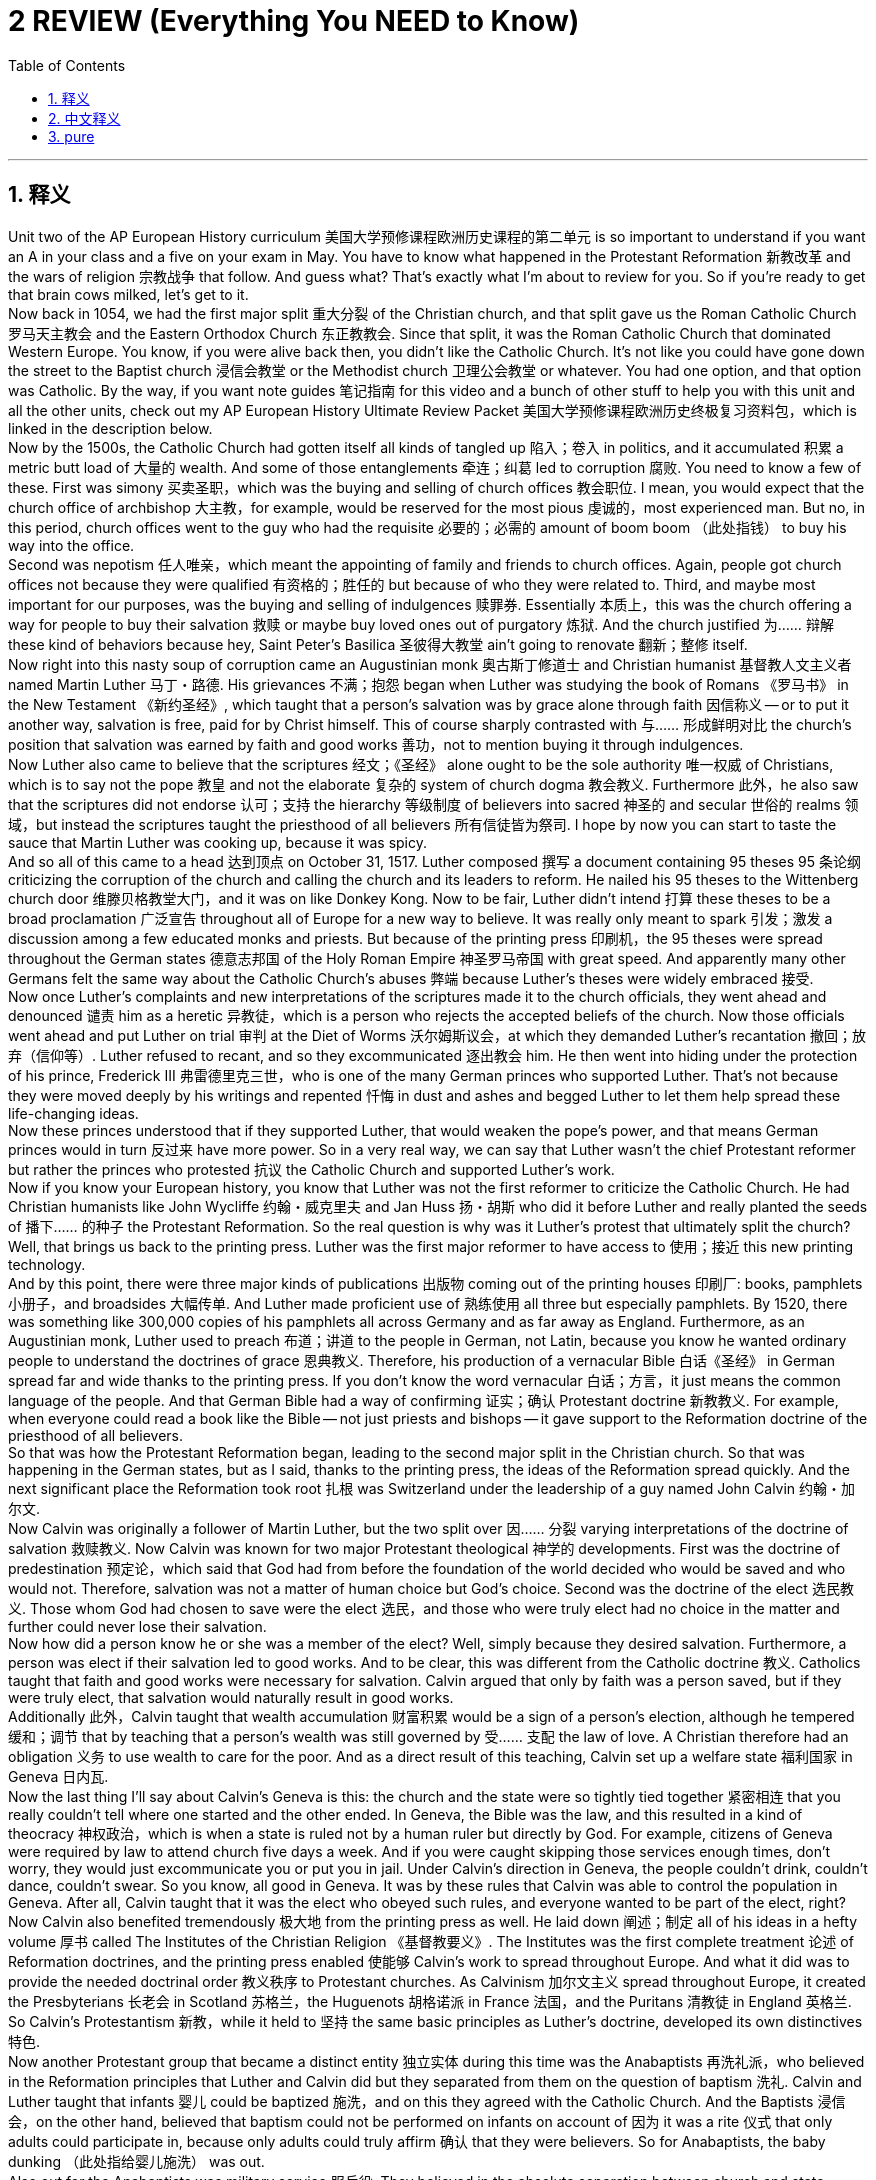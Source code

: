 
= 2 REVIEW (Everything You NEED to Know)
:toc: left
:toclevels: 3
:sectnums:
:stylesheet: myAdocCss.css

'''

== 释义

Unit two of the AP European History curriculum 美国大学预修课程欧洲历史课程的第二单元 is so important to understand if you want an A in your class and a five on your exam in May. You have to know what happened in the Protestant Reformation 新教改革 and the wars of religion 宗教战争 that follow. And guess what? That's exactly what I'm about to review for you. So if you're ready to get that brain cows milked, let's get to it. +
Now back in 1054, we had the first major split 重大分裂 of the Christian church, and that split gave us the Roman Catholic Church 罗马天主教会 and the Eastern Orthodox Church 东正教教会. Since that split, it was the Roman Catholic Church that dominated Western Europe. You know, if you were alive back then, you didn't like the Catholic Church. It's not like you could have gone down the street to the Baptist church 浸信会教堂 or the Methodist church 卫理公会教堂 or whatever. You had one option, and that option was Catholic. By the way, if you want note guides 笔记指南 for this video and a bunch of other stuff to help you with this unit and all the other units, check out my AP European History Ultimate Review Packet 美国大学预修课程欧洲历史终极复习资料包，which is linked in the description below. +
Now by the 1500s, the Catholic Church had gotten itself all kinds of tangled up 陷入；卷入 in politics, and it accumulated 积累 a metric butt load of 大量的 wealth. And some of those entanglements 牵连；纠葛 led to corruption 腐败. You need to know a few of these. First was simony 买卖圣职，which was the buying and selling of church offices 教会职位. I mean, you would expect that the church office of archbishop 大主教，for example, would be reserved for the most pious 虔诚的，most experienced man. But no, in this period, church offices went to the guy who had the requisite 必要的；必需的 amount of boom boom （此处指钱） to buy his way into the office. +
Second was nepotism 任人唯亲，which meant the appointing of family and friends to church offices. Again, people got church offices not because they were qualified 有资格的；胜任的 but because of who they were related to. Third, and maybe most important for our purposes, was the buying and selling of indulgences 赎罪券. Essentially 本质上，this was the church offering a way for people to buy their salvation 救赎 or maybe buy loved ones out of purgatory 炼狱. And the church justified 为…… 辩解 these kind of behaviors because hey, Saint Peter's Basilica 圣彼得大教堂 ain't going to renovate 翻新；整修 itself. +
Now right into this nasty soup of corruption came an Augustinian monk 奥古斯丁修道士 and Christian humanist 基督教人文主义者 named Martin Luther 马丁・路德. His grievances 不满；抱怨 began when Luther was studying the book of Romans 《罗马书》 in the New Testament 《新约圣经》, which taught that a person's salvation was by grace alone through faith 因信称义 -- or to put it another way, salvation is free, paid for by Christ himself. This of course sharply contrasted with 与…… 形成鲜明对比 the church's position that salvation was earned by faith and good works 善功，not to mention buying it through indulgences. +
Now Luther also came to believe that the scriptures 经文；《圣经》 alone ought to be the sole authority 唯一权威 of Christians, which is to say not the pope 教皇 and not the elaborate 复杂的 system of church dogma 教会教义. Furthermore 此外，he also saw that the scriptures did not endorse 认可；支持 the hierarchy 等级制度 of believers into sacred 神圣的 and secular 世俗的 realms 领域，but instead the scriptures taught the priesthood of all believers 所有信徒皆为祭司. I hope by now you can start to taste the sauce that Martin Luther was cooking up, because it was spicy. +
And so all of this came to a head 达到顶点 on October 31, 1517. Luther composed 撰写 a document containing 95 theses 95 条论纲 criticizing the corruption of the church and calling the church and its leaders to reform. He nailed his 95 theses to the Wittenberg church door 维滕贝格教堂大门，and it was on like Donkey Kong. Now to be fair, Luther didn't intend 打算 these theses to be a broad proclamation 广泛宣告 throughout all of Europe for a new way to believe. It was really only meant to spark 引发；激发 a discussion among a few educated monks and priests. But because of the printing press 印刷机，the 95 theses were spread throughout the German states 德意志邦国 of the Holy Roman Empire 神圣罗马帝国 with great speed. And apparently many other Germans felt the same way about the Catholic Church's abuses 弊端 because Luther's theses were widely embraced 接受. +
Now once Luther's complaints and new interpretations of the scriptures made it to the church officials, they went ahead and denounced 谴责 him as a heretic 异教徒，which is a person who rejects the accepted beliefs of the church. Now those officials went ahead and put Luther on trial 审判 at the Diet of Worms 沃尔姆斯议会，at which they demanded Luther's recantation 撤回；放弃（信仰等）. Luther refused to recant, and so they excommunicated 逐出教会 him. He then went into hiding under the protection of his prince, Frederick III 弗雷德里克三世，who is one of the many German princes who supported Luther. That's not because they were moved deeply by his writings and repented 忏悔 in dust and ashes and begged Luther to let them help spread these life-changing ideas. +
Now these princes understood that if they supported Luther, that would weaken the pope's power, and that means German princes would in turn 反过来 have more power. So in a very real way, we can say that Luther wasn't the chief Protestant reformer but rather the princes who protested 抗议 the Catholic Church and supported Luther's work. +
Now if you know your European history, you know that Luther was not the first reformer to criticize the Catholic Church. He had Christian humanists like John Wycliffe 约翰・威克里夫 and Jan Huss 扬・胡斯 who did it before Luther and really planted the seeds of 播下…… 的种子 the Protestant Reformation. So the real question is why was it Luther's protest that ultimately split the church? Well, that brings us back to the printing press. Luther was the first major reformer to have access to 使用；接近 this new printing technology. +
And by this point, there were three major kinds of publications 出版物 coming out of the printing houses 印刷厂: books, pamphlets 小册子，and broadsides 大幅传单. And Luther made proficient use of 熟练使用 all three but especially pamphlets. By 1520, there was something like 300,000 copies of his pamphlets all across Germany and as far away as England. Furthermore, as an Augustinian monk, Luther used to preach 布道；讲道 to the people in German, not Latin, because you know he wanted ordinary people to understand the doctrines of grace 恩典教义. Therefore, his production of a vernacular Bible 白话《圣经》 in German spread far and wide thanks to the printing press. If you don't know the word vernacular 白话；方言，it just means the common language of the people. And that German Bible had a way of confirming 证实；确认 Protestant doctrine 新教教义. For example, when everyone could read a book like the Bible -- not just priests and bishops -- it gave support to the Reformation doctrine of the priesthood of all believers. +
So that was how the Protestant Reformation began, leading to the second major split in the Christian church. So that was happening in the German states, but as I said, thanks to the printing press, the ideas of the Reformation spread quickly. And the next significant place the Reformation took root 扎根 was Switzerland under the leadership of a guy named John Calvin 约翰・加尔文. +
Now Calvin was originally a follower of Martin Luther, but the two split over 因…… 分裂 varying interpretations of the doctrine of salvation 救赎教义. Now Calvin was known for two major Protestant theological 神学的 developments. First was the doctrine of predestination 预定论，which said that God had from before the foundation of the world decided who would be saved and who would not. Therefore, salvation was not a matter of human choice but God's choice. Second was the doctrine of the elect 选民教义. Those whom God had chosen to save were the elect 选民，and those who were truly elect had no choice in the matter and further could never lose their salvation. +
Now how did a person know he or she was a member of the elect? Well, simply because they desired salvation. Furthermore, a person was elect if their salvation led to good works. And to be clear, this was different from the Catholic doctrine 教义. Catholics taught that faith and good works were necessary for salvation. Calvin argued that only by faith was a person saved, but if they were truly elect, that salvation would naturally result in good works. +
Additionally 此外，Calvin taught that wealth accumulation 财富积累 would be a sign of a person's election, although he tempered 缓和；调节 that by teaching that a person's wealth was still governed by 受…… 支配 the law of love. A Christian therefore had an obligation 义务 to use wealth to care for the poor. And as a direct result of this teaching, Calvin set up a welfare state 福利国家 in Geneva 日内瓦. +
Now the last thing I'll say about Calvin's Geneva is this: the church and the state were so tightly tied together 紧密相连 that you really couldn't tell where one started and the other ended. In Geneva, the Bible was the law, and this resulted in a kind of theocracy 神权政治，which is when a state is ruled not by a human ruler but directly by God. For example, citizens of Geneva were required by law to attend church five days a week. And if you were caught skipping those services enough times, don't worry, they would just excommunicate you or put you in jail. Under Calvin's direction in Geneva, the people couldn't drink, couldn't dance, couldn't swear. So you know, all good in Geneva. It was by these rules that Calvin was able to control the population in Geneva. After all, Calvin taught that it was the elect who obeyed such rules, and everyone wanted to be part of the elect, right? +
Now Calvin also benefited tremendously 极大地 from the printing press as well. He laid down 阐述；制定 all of his ideas in a hefty volume 厚书 called The Institutes of the Christian Religion 《基督教要义》. The Institutes was the first complete treatment 论述 of Reformation doctrines, and the printing press enabled 使能够 Calvin's work to spread throughout Europe. And what it did was to provide the needed doctrinal order 教义秩序 to Protestant churches. As Calvinism 加尔文主义 spread throughout Europe, it created the Presbyterians 长老会 in Scotland 苏格兰，the Huguenots 胡格诺派 in France 法国，and the Puritans 清教徒 in England 英格兰. So Calvin's Protestantism 新教，while it held to 坚持 the same basic principles as Luther's doctrine, developed its own distinctives 特色. +
Now another Protestant group that became a distinct entity 独立实体 during this time was the Anabaptists 再洗礼派，who believed in the Reformation principles that Luther and Calvin did but they separated from them on the question of baptism 洗礼. Calvin and Luther taught that infants 婴儿 could be baptized 施洗，and on this they agreed with the Catholic Church. And the Baptists 浸信会，on the other hand, believed that baptism could not be performed on infants on account of 因为 it was a rite 仪式 that only adults could participate in, because only adults could truly affirm 确认 that they were believers. So for Anabaptists, the baby dunking （此处指给婴儿施洗） was out. +
Also out for the Anabaptists was military service 服兵役. They believed in the absolute separation between church and state -- that a person's commitment to God wholesale 完全地 trumped 胜过 their commitment to the state. So they were pacifists 和平主义者 and refused to be conscripted 征召入伍 for the wars that their states got themselves into. +
And speaking of wars, many of these conflicts in the church that I've just been talking about led to actual armed conflicts 武装冲突 between European states, and we call those Europe's wars of religion. We'll talk about France and the Holy Roman Empire in this respect. +
First, France. In the first half of the 1500s, most French people were Catholic. But by the 1500s, Protestantism had gained a significant foothold 立足点，and those French folks who embraced Protestantism were known as the Huguenots. As it turned out, nearly half of the French nobles 贵族 had converted to Calvinism 加尔文主义 and were seeking recognition and rights from the crown 王室. In 1560, Charles IX 查理九世 took the throne 登基，but he was a wee little thing coming in at only 11 years old. Therefore, his mother, Catherine de Medici 凯瑟琳・德・美第奇，was basically running the kingdom and wanted to purge 清除 France of the Huguenots and therefore to diminish 削弱 the power of the Protestant nobles. And remember, that's a power move 权力举措. If the whole country was singular in its religious allegiance 宗教忠诚，then those loyalties would merge with 与…… 融合 their political allegiance, and that would create a stronger, more powerful government. +
Now the French wars of religion began with a massacre 大屠杀 of Huguenots led by the Bourbon family 波旁家族 in 1562 known as the Massacre of Vassy 瓦西大屠杀，in which members of the Catholic Guise family 吉斯家族 stormed 突袭 their worship service 礼拜仪式 and began killing them indiscriminately 不加区别地；肆意地. So that was rough. But it got even worse in 1572 when Charles the Ninth's sister married Bourbon Henry of Navarre 纳瓦拉的亨利・波旁，who was also a Huguenot. And he invited many prominent 杰出的 Huguenots to the wedding. And Catherine de Medici, crafty 狡猾的 lady that she was, organized a massacre of the Huguenots that became known as the Saint Bartholomew's Day Massacre 圣巴托洛缪之夜大屠杀. And as the massacre spread beyond the wedding, something like 10 to 20,000 Protestants were killed. As it turns out, Henry's life was spared 幸免 because he promised he would convert to Catholicism, which he did. +

And you know, speaking of the church being divided, let's return to the Catholic Church 天主教会 now. Basically, the whole time that Europeans were slaughtering 屠杀 each other during the religious wars 宗教战争, the Catholic Church was undergoing 经历 a reformation 改革 of its own known as the Catholic Reformation 天主教改革, or you might hear it called the Counter-Reformation 反宗教改革. In response to 回应 the criticisms leveled at 针对……提出的批评 the church from the likes of 像……之类的 Martin Luther and John Calvin, Catholic leaders decided to clean up their house 整顿内部事务. +

Now I should probably also mention that the Catholics started reforming themselves for a number of reasons. Yes, they were responding to the ideological 意识形态的 criticism of the Protestant reformers 新教改革者, but they also sought to reform themselves because they were losing lots of people to the Protestant side. So you could equally argue that the Catholics reformed themselves to maintain power and influence 维持权力和影响力 among their people. +

Anyway, Pope Paul III 教皇保罗三世 established the Roman Inquisition 罗马宗教裁判所, which had the authority 权力 to arrest and execute 逮捕和处决 heretics 异教徒. Doesn't that smell a little Machiavellian 马基雅维利式的（指为达目的不择手段的）? Connections, baby. We're making those connections. The church is doing whatever it can to maintain power, including fear and intimidation 恐吓. Additionally 此外, the church established an Index of Prohibited Books 禁书目录, which was a list of books that taught heretical 异端的 doctrines 教义, and it included works by the Christian humanist Erasmus 伊拉斯谟（基督教人文主义者） and several Protestant reformers as well. +

But without doubt, the most significant act of the Catholic Reformation was the Council of Trent 特伦托会议, which met intermittently 间歇地 from 1545 to 1563. Its purpose was to reform the Catholic Church and forge 建立 some reconciliation 和解 with Protestants. The council made some gains on the former but basically did nothing on the latter. So at the council, the church began to clean up some of its corrupt practices 腐败行为 that caused the Protestants so much angst 焦虑. It suppressed 禁止 simony 买卖圣职 and forbade 禁止 the sale of indulgences 赎罪券. Also, the council reaffirmed 重申 the celibacy 独身 of the clergy 神职人员. You know, medieval priests 中世纪的牧师 were a little loose with this one, to put it mildly 委婉地说. And with these corruptions purged 清除, the Catholic Church experienced a spiritual renewal 精神复兴 in what was established in the council lasted to the middle of the 20th century. +

Now the council also reaffirmed classical Catholic doctrines 天主教经典教义 like transubstantiation 圣体圣事（天主教认为面包和葡萄酒在弥撒中变成耶稣的身体和血）, equal authority of the pope and the scriptures 教皇和《圣经》具有平等权威, in the seven sacraments 七大圣礼, etc. And so by doing this, reconciliation with Protestants was not possible. In reaffirming these doctrines, the council permanently cemented 巩固 the division in Christianity 基督教的分裂. +

Regardless 不管怎样, the Catholic Church itself continued to experience renewal 复兴, and one of the manifestations 表现形式 of that was the establishment of new religious orders 宗教修会. Saint Theresa of Avila 阿维拉的圣特蕾莎 established the Carmelite order 加尔默罗会, and she founded numerous convents 女修道院 and brought their order back to a stricter form of the faith, emphasizing asceticism 苦行 and poverty 贫穷. Probably the most significant new order to be established was the Jesuits 耶稣会. It was founded by Ignatius of Loyola 依纳爵·罗耀拉 for the purpose of spiritual renewal 精神复兴, and members of the order took vows of poverty and chastity 贫穷和贞洁誓言, and they established schools and far-reaching missionary efforts 广泛的传教活动. It was the Jesuits that brought Catholicism 天主教 to India and Japan and Brazil and North America and Africa. But they also concentrated their missionary efforts at home, and through their work, many of the southern provinces of the Holy Roman Empire 神圣罗马帝国 returned to Catholicism. +

Okay, let's turn the corner now and look at this period from the bottom up 从底层视角来看. We've talked a lot about the major figures and rulers so far, but now let's talk about the people. And I reckon 认为 we ought to begin with the social hierarchy 社会等级制度. Social hierarchies define a person's social status 社会地位 regarding class 阶级 and religion 宗教 and gender 性别 in both rural 农村的 and urban 城市的 settings. +

Now prior to this period 在这一时期之前, a person's class 阶级 was established at birth by one's wealth and family. But with the rise of the merchant elite 商人精英, some of whom became very wealthy, movement upward 向上流动 was now a possibility, which is to say class status 阶级地位 was not necessarily connected with land 土地 anymore nor your family of origin 出身家庭. Even so, land ownership 土地所有权 still held quite a bit of prestige 声望. For example, in the English Parliament 英国议会, the upper house 上议院, the House of Lords 贵族院, was reserved for the landed citizens 拥有土地的公民, while the lower house 下议院, the House of Commons 下议院, was reserved for those without land, even if some of them were very wealthy. +

When it came to religion 说到宗教, a person's beliefs certainly mattered in terms of social standing 社会地位. Recall 回想 that if you were a Huguenot 胡格诺派 in Catholic France 天主教法国, you stood a good chance of getting slaughtered at a wedding. Additionally 此外, the Spanish throne 西班牙王室 took pains to 努力 expel 驱逐 the Jews from their land. So yeah, you needed to believe the right thing if you were gonna live the good life in Europe. +

In terms of gender 就性别而言, patriarchy 父权制 was the order of the day 当时的社会秩序, which meant that it was a male-dominated society 男性主导的社会. Women were expected to submit to 服从 their husbands and fathers, and their earnings 收入 belonged to the men in their lives. So it shouldn't surprise you to hear that women were largely excluded from 被排除在……之外 the economic and political life of Europe. This was connected to the entire political structure 政治结构 of the European states. For example, Charles the First of England 英格兰的查理一世 understood himself as the father of the nation 国家之父, and only if the family hierarchy 家庭等级制度 was preserved would his own authority 权威 be preserved. +

Now this standard was more evident 明显的 in urban wealthy families where they had more freedom to order their households 安排家庭事务. In rural households 农村家庭, men and women were more equal, even though there were separate spheres of work 不同的工作领域 for both in certain roles that they each fulfilled 履行. Regardless 不管怎样, urban and rural households organized themselves around the nuclear family 核心家庭 instead of the extended family 大家庭. +

Now as it happened 碰巧, the Renaissance 文艺复兴 and Reformation 宗教改革 raised debates about this patriarchal structure 父权制结构 in women's proper role in society 女性在社会中的适当角色. Among French intellectuals 法国知识分子, they debated what they called the querelle des femmes （法语）“女性问题”, which when being translated means "the woman question." Mainly, it was a debate over whether women were fit to 适合 receive university education 接受大学教育. On one side, folks argued that no, they were not fit, since women were naturally inferior to 不如 men. And how did they know? Well, wasn't it Eve 夏娃 who was deceived by the serpent 蛇 and led the entire human race into sin and misery 罪恶与苦难? And then the other side of the argument went like this: if women are inferior, it's only because men have withheld 拒绝给予 education from them. After all, look at Queen Elizabeth in England -- she was educated and ruled like a boss. +

In the Catholic Church, women of course could not be priests 牧师 and furthermore could hold no position of authority 权威职位 over a man. But they could become nuns 修女, and that was something. In the context of a convent 女修道院, nuns had the opportunity to use their artistic or medical or leadership gifts 在女性群体中发挥她们的艺术、医学或领导才能 in the context of a community of women. +

Now on the Protestant side of things 在新教方面, Luther and Calvin both taught that the wife ought to be subservient to 顺从 her husband and put herself on display as the model of obedience 服从 and charity 慈善. But it was only the Anabaptists 再洗礼派 who gave women positions of authority 权威职位, and some of them even became preachers 传教士. And out of all the Anabaptists who were martyred 殉道 during this period, nearly a third of them were women in leadership. +

Now during this period, with so many people moving from the country into the city and with a larger challenge to religious authority 宗教权威 occurring because of the Reformation, city governments were left with the task of creating laws to legislate 制定法律规范 public morals 公共道德 where the church did this before. Now the task was falling on secular authorities 世俗当局. So for example, during this period, many municipal authorities 市政当局 outlawed 取缔 prostitution 卖淫. Protestants believed that marriage was the only legitimate remedy 合法解决办法 for lust 情欲. Therefore, they worked to get local governments to pass laws to close and ban brothels 妓院. +

In some places, authorities tried to restrict 限制 the festivities 庆祝活动 during a yearly celebration of Carnival 狂欢节. Since medieval times 中世纪以来, this was a festival held right before Lent 大斋期（教会的斋戒季节）, and people went positively crazy during Carnival. They got drunk and danced for days, dressed up as people in authority 装扮成权威人士 like kings and popes, and so it was kind of an upside-down society 颠倒的社会 for a few days. But because it was motivated by the Catholic doctrine of penance 天主教的忏悔教义 during Lent, some Protestant leaders attempted to make laws restricting the excesses 过度行为 of Carnival. However, in more rural areas far from the reach of the state, people persisted in 坚持 celebrating like this. +

Now in order to keep everyone in line 使每个人遵守秩序, local and church authorities had certain public punishments and humiliations 公开惩罚和羞辱 to keep the populace 民众 from violating 违反 certain legal and social norms 法律和社会规范. If you broke the law, you might find yourself in the stocks 颈手枷, in which your head, arms, and feet were restrained 束缚 in blocks of wood. But don't worry, it was usually right in the center of town so that any passerby 路人 could hurl 投掷 rotten food and waste at the prisoner. Also, there was flogging 鞭打 with a cane 藤条 or a whip 鞭子, and sometimes you got flogged before you went in the stock. So you know, that was a bad day. +

Even so, with the rise of capitalism 资本主义 -- on which more in the next unit -- a new culture of leisure 休闲文化 was on the rise. In their free time, people began attending in greater numbers blood sports 血腥运动 like boxing 拳击 or bullfighting 斗牛 or jousting 骑士比武. Additionally 此外, saints' days festivities 圣徒节庆祝活动 drew huge crowds for celebrations according to the church calendar 教会日历. For example, All Saints' Day 诸圣节 was a festival celebrating all the saints that have departed 已故圣徒. They maintained a strong belief in the mystical connection 神秘联系 between the church triumphant 得胜教会（指已升入天堂的圣徒） -- which is those who have already reached heaven -- and the church militant 奋战教会（指仍在世上的信徒） -- which were those who are still alive on earth. +

The last thing I'll say about society during this period is this: even with all the religious and political upheaval 动荡 occurring, many people still held on to 坚持 folk ideas 民间观念 that have been passed down through the generations 代代相传. Related to that was the witchcraft craze 巫术热潮 of the 16th and 17th centuries. To Catholic and Protestant leaders during this time, witchcraft 巫术 was evidence of a pact with the devil 与魔鬼的契约 and thus ought to be feared and extinguished 消灭. Before the advent of science 在科学出现之前, many common illnesses or unfortunate events were attributed to 归因于 witches 女巫. The belief grew that witches were in league with 与……勾结 the devil to overthrow Christianity 推翻基督教. And so with the stakes getting higher and higher 风险越来越高, the stage was set for a witch hunt 猎巫行动. +

Historians estimate that in the 16th and 17th centuries, between 40 to 60,000 people were executed 处决 for witchcraft, the majority of them women. And that takes us right back to the belief that women were inferior 低等的. It was believed that women were not as morally strong as men and therefore were more susceptible to 易受……影响 agreement with the devil. Three-quarters of those executions occurred in the Holy Roman Empire alone. And why is that? Well, it's hard to know for sure, but think of this: it was within the Holy Roman Empire that the Protestant Reformation began, which resulted in serious social upheaval 社会动荡. Additionally, these people experienced a great deal of destruction and death during the Thirty Years' War 三十年战争. So it could be that those people were attempting to regain some control of their lives by scapegoating 把……当作替罪羊 women as witches. +

Okay, now the last thing we need to do in this unit is talk about art. Mannerism 风格主义 developed during the Renaissance, and it was an art form in which artists made use of 利用 distorted figures 扭曲的人物形象, large musculature 夸张的肌肉线条, and vibrant color 鲜艳的色彩 in order to communicate deep emotion and drama 传达深刻的情感和戏剧性. A great example of mannerism is Michelangelo's The Last Judgment 米开朗基罗的《最后的审判》 in the Sistine Chapel 西斯廷教堂. I mean, if you want drama, it's all here. It's judgment day 审判日, and here you see the damned 受诅咒的人 in a pretty bad way while the saints 圣徒 are rising to bliss 升入极乐世界. +

But also during this period, a new innovation in art developed called Baroque 巴洛克艺术. It was extravagant 奢华的 in form, ornate 华丽的 and detailed in style, and highly emotional and dramatic 极具情感和戏剧性的. It began in Rome during the Catholic Reformation. As the church was undergoing renewal 复兴, they sought to appeal to 吸引 the people and persuade them to reinvest their confidence in the church. It was precisely this ornate and dramatic style by which the Catholics sought to critique 批判 the often barren 单调的 and muted 沉闷的 styles of Protestant art. It was also a sign of wealth and power 财富和权力的象征, and the more ornate and the greater the size of the cathedral 大教堂, the more it would reflect the power which the Catholic church was so desperately trying to hold on to 维持 during this period. +

Probably the greatest artist in the Baroque style was Peter Paul Rubens 彼得·保罗·鲁本斯. Look here at this painting, The Elevation of the Cross  《举起十字架》, and you can see the flurry of action and emotion 激烈的动作和情感 surrounding the body of Christ. It's magnificent 宏伟的. +

All right, there are more videos on Unit 2 right over here, so I highly suggest you get your clicky finger out and click them. If this video helped you and you want even more help getting an A in your class and a 5 on your exam in May, then go ahead and click right here and get my Ultimate Review Packet 终极复习资料包. And finally, if this video helped you and you want me to keep making them, then go ahead and subscribe 订阅, and I shall oblige 照做. Heimler out. +

'''

== 中文释义

如果你想在课堂上取得好成绩，并且在五月份的考试中拿到5分，美国大学预修课程欧洲历史的第二单元是非常重要的，你得了解新教改革（Protestant Reformation）以及随之而来的宗教战争（wars of religion）。你猜怎么着？这正是我要为你复习的内容。所以，如果你准备好获取知识，那我们开始吧。  +

回到1054年，基督教会（Christian church）发生了第一次重大分裂，这次分裂产生了罗马天主教会（Roman Catholic Church）和东正教会（Eastern Orthodox Church）。自那次分裂以来，罗马天主教会在西欧占据主导地位。你知道，如果你生活在那个时候，你没有别的选择，只能信仰天主教。不像现在，你可以去浸信会教堂（Baptist church）或者卫理公会教堂（Methodist church）之类的。当时你只有一个选择，那就是天主教。顺便说一下，如果你想要这个视频的笔记指南，以及一堆能帮助你学习这个单元和其他所有单元的资料，看看我的美国大学预修课程欧洲历史终极复习资料包，链接在下面的描述里。  +

到了16世纪，天主教会（Catholic Church）在政治上卷入了各种事务，并且积累了大量的财富。这些纠葛导致了腐败。你需要了解其中的一些情况。首先是买卖神职（simony），也就是买卖教会职位。我的意思是，比如说，你会期望大主教（archbishop）这样的教会职位会留给最虔诚、最有经验的人。但事实并非如此，在那个时期，教会职位给了那些有足够金钱买通关系获得职位的人。  +

其次是裙带关系（nepotism），也就是任命家人和朋友担任教会职位。同样，人们获得教会职位不是因为他们有资格，而是因为他们的人际关系。第三，也是对我们来说最重要的一点，就是买卖赎罪券（indulgences）。本质上，这是教会提供的一种方式，让人们可以购买救赎，或者让他们的亲人免于炼狱。教会为这些行为辩解，因为，嘿，圣彼得大教堂（Saint Peter's Basilica）不会自己翻新。  +

就在这种腐败的局面中，一位奥古斯丁修道士兼基督教人文主义者（Christian humanist）马丁·路德（Martin Luther）出现了。路德的不满始于他研读《新约》（New Testament）中的《罗马书》（book of Romans），书中教导说，一个人的救赎仅凭信仰的恩典——换句话说，救赎是免费的，由基督自己付出代价。这当然与教会的立场形成了鲜明对比，教会认为救赎是通过信仰和善行获得的，更不用说通过购买赎罪券来获得救赎了。  +

路德还开始相信，《圣经》（scriptures）应该是基督徒的唯一权威，也就是说，不是教皇（pope），也不是复杂的教会教义体系。此外，他还认为，《圣经》并不认可将信徒分为神圣和世俗领域的等级制度，相反，《圣经》教导所有信徒皆为祭司（priesthood of all believers）。我希望到现在你能开始体会到马丁·路德所带来的冲击，因为这很有影响力。  +

所以，所有这些在1517年10月31日达到了顶峰。路德撰写了一份包含95条论纲的文件，批评教会的腐败，并呼吁教会及其领袖进行改革。他把自己的95条论纲钉在了维滕贝格（Wittenberg）教堂的门上，事情就这样开始了。公平地说，路德并不打算让这些论纲成为在整个欧洲宣告一种新的信仰方式的宣言。这些论纲实际上只是为了在一些受过教育的修道士和牧师中引发讨论。但由于印刷术（printing press）的出现，95条论纲迅速在神圣罗马帝国（Holy Roman Empire）的德意志诸邦传播开来。显然，许多其他德国人对天主教会的弊端也有同感，因为路德的论纲被广泛接受。  +

一旦路德的抱怨和对《圣经》的新解释传到教会官员那里，他们就谴责他为异教徒（heretic），也就是拒绝接受教会公认信仰的人。然后这些官员在沃尔姆斯议会（Diet of Worms）对路德进行审判，要求他撤回自己的观点。路德拒绝撤回，于是他们将他逐出教会（excommunicated）。然后他在他的王子弗雷德里克三世（Frederick III）的保护下躲藏起来，弗雷德里克三世是众多支持路德的德意志王子之一。这并不是因为他们被路德的作品深深打动，然后忏悔并乞求路德让他们帮助传播这些改变生活的思想。  +

这些王子明白，如果他们支持路德，就会削弱教皇的权力，这意味着德意志王子们反过来会拥有更多权力。所以，从很现实的角度来说，我们可以说，路德不是主要的新教改革者（Protestant reformer），那些抗议天主教会并支持路德工作的王子们才是。  +

如果你了解欧洲历史，你就知道路德不是第一个批评天主教会的改革者。在路德之前，像约翰·威克里夫（John Wycliffe）和扬·胡斯（Jan Huss）这样的基督教人文主义者就已经这样做了，他们真正播下了新教改革的种子。所以真正的问题是，为什么是路德的抗议最终导致了教会的分裂呢？嗯，这就要回到印刷术了。路德是第一个能够使用这种新印刷技术的主要改革者。  +

在这个时候，印刷厂出版了三种主要类型的出版物：书籍、小册子和大幅传单。路德熟练地利用了这三种出版物，尤其是小册子。到1520年，他的小册子在德国各地，甚至远至英国，大约有30万份。此外，作为一名奥古斯丁修道士，路德过去用德语（German）向人们布道，而不是拉丁语（Latin），因为他希望普通人能够理解恩典的教义。因此，由于印刷术的作用，他用德语翻译的《圣经》广泛传播。如果你不知道“vernacular”这个词，它的意思就是人们的通用语言。而这本德语《圣经》以一种方式证实了新教教义。例如，当每个人都能阅读《圣经》时——而不仅仅是牧师和主教——这支持了所有信徒皆为祭司的宗教改革教义。  +

所以这就是新教改革的开端，导致了基督教会的第二次重大分裂。这一切发生在德意志诸邦，但正如我所说，由于印刷术的作用，宗教改革的思想迅速传播。宗教改革扎根的下一个重要地方是瑞士，在一个叫约翰·加尔文（John Calvin）的人的领导下。  +

加尔文最初是马丁·路德的追随者，但两人在救赎教义（doctrine of salvation）的不同解释上产生了分歧。加尔文以两项主要的新教神学发展而闻名。首先是预定论（doctrine of predestination），即上帝在世界创立之前就决定了谁会得救，谁不会得救。因此，救赎不是人类选择的问题，而是上帝的选择。其次是选民论（doctrine of the elect）。那些被上帝选中得救的人就是选民，那些真正的选民在这件事上没有选择，而且永远不会失去他们的救赎。  +

一个人怎么知道自己是选民呢？嗯，仅仅因为他们渴望救赎。此外，如果一个人的救赎导致了善行，那么这个人就是选民。需要明确的是，这与天主教教义不同。天主教徒教导说，信仰和善行是获得救赎所必需的。加尔文认为，一个人只有通过信仰才能得救，但如果他们是真正的选民，这种救赎自然会导致善行。  +

此外，加尔文教导说，财富积累是一个人被选中的标志，不过他也强调，一个人的财富仍然受爱的律法的约束。因此，一个基督徒有义务用财富来照顾穷人。由于这种教导的直接结果，加尔文在日内瓦（Geneva）建立了一个福利国家。  +

关于加尔文的日内瓦，我要说的最后一点是：教会和国家紧密相连，你真的无法区分它们的界限。在日内瓦，《圣经》就是法律，这导致了一种神权政治（theocracy），也就是一个国家不是由人类统治者统治，而是直接由上帝统治。例如，日内瓦的公民依法每周必须去教堂五次。如果你多次被发现逃避礼拜，别担心，他们会把你逐出教会或者关进监狱。在加尔文的指导下，日内瓦的人们不能喝酒、不能跳舞、不能说脏话。所以，你懂的，日内瓦的情况就是这样。正是通过这些规则，加尔文得以控制日内瓦的民众。毕竟，加尔文教导说，遵守这些规则的人就是选民，而且每个人都想成为选民，对吧？  +

加尔文也从印刷术中受益匪浅。他在一本厚厚的名为《基督教要义》（The Institutes of the Christian Church）的书中阐述了他的所有思想。《基督教要义》是对宗教改革教义的第一次完整论述，印刷术使加尔文的著作得以在整个欧洲传播。它的作用是为新教教会提供了所需的教义秩序。随着加尔文主义（Calvinism）在欧洲各地传播，在苏格兰产生了长老会（Presbyterians），在法国产生了胡格诺派（Huguenots），在英国产生了清教徒（Puritans）。所以加尔文的新教，虽然与路德的教义有着相同的基本原则，但也发展出了自己的特色。  +

在这个时期，另一个成为独特实体的新教团体是再洗礼派（Anabaptists），他们相信路德和加尔文的宗教改革原则，但在洗礼（baptism）问题上与他们分道扬镳。加尔文和路德教导说婴儿可以接受洗礼，在这一点上他们与天主教会一致。而再洗礼派认为，洗礼不能在婴儿身上进行，因为这是一种只有成年人才能参与的仪式，因为只有成年人才能真正确认自己是信徒。所以对于再洗礼派来说，给婴儿施洗是不行的。  +

再洗礼派也反对服兵役。他们相信教会和国家绝对分离——一个人对上帝的全身心承诺胜过他们对国家的承诺。所以他们是和平主义者，拒绝被征召参加他们国家卷入的战争。  +

说到战争，我刚才谈到的教会中的许多冲突导致了欧洲各国之间的实际武装冲突，我们称之为欧洲的宗教战争（wars of religion）。我们将从这方面谈谈法国和神圣罗马帝国。  +

首先是法国。在16世纪上半叶，大多数法国人是天主教徒。但到了16世纪，新教（Protestantism）获得了重要的立足点，那些接受新教的法国人被称为胡格诺派。事实证明，将近一半的法国贵族皈依了加尔文主义，并且向王室寻求认可和权利。1560年，查理九世（Charles IX）登上王位，但他当时只是个小孩子，只有11岁。因此，他的母亲凯瑟琳·德·美第奇（Catherine de Medici）基本上掌管着这个王国，并且想清除法国的胡格诺派，从而削弱新教贵族的权力。记住，这是一种权力手段。如果整个国家在宗教忠诚上是统一的，那么这些忠诚就会与他们的政治忠诚融合，从而建立一个更强大、更有权力的政府。  +

法国的宗教战争始于1562年，波旁家族（Bourbon family）对胡格诺派的大屠杀，这被称为瓦西大屠杀（Massacre of Vassy），在这次屠杀中，天主教吉斯家族（Catholic Guise family）成员冲进胡格诺派的礼拜仪式，开始不分青红皂白地杀戮。所以情况很糟糕。但在1572年，情况变得更糟，查理九世的妹妹嫁给了也是胡格诺派的纳瓦拉的亨利（Henry of Navarre）。他邀请了许多杰出的胡格诺派人士参加婚礼。而凯瑟琳·德·美第奇，这个狡猾的女人，组织了一场对胡格诺派的大屠杀，这被称为圣巴托洛缪大屠杀（Saint Bartholomew's Day Massacre）。随着大屠杀从婚礼现场蔓延开来，大约1万到2万名新教徒被杀。事实证明，亨利的生命得以保全，因为他承诺皈依天主教，他也确实这么做了。  +

随着这些政治和宗教冲突不断酝酿，我们在这一系列冲突中又迎来了另一场冲突，那就是始于1587年的三亨利战争（War of the Three Henrys）。这场战争名字起得很贴切，因为有三个不同的亨利在争夺法国王位。亨利三世（Henry III）是天主教徒，当时也是国王，并且得到了他母亲凯瑟琳·德·美第奇的支持。他是一个非常不受欢迎的国王——作为一个天主教徒，新教徒不喜欢他，而天主教徒认为他不够虔诚。第二个是纳瓦拉的亨利，他是胡格诺派，也是波旁家族的领袖。你还记得他吧，他的婚礼变成了屠宰场。此外，他娶了亨利三世的妹妹，所以谢天谢地，事情还不算太复杂。第三个是吉斯的亨利（Henry of Guise），他是天主教徒，他想采取措施确保只有天主教徒统治法国。  +

我想告诉你，三个亨利并没有通过互相涂抹鲜奶油然后像希腊人那样摔跤来解决争端，但让我非常失望的是，亨利三世和吉斯的亨利都被暗杀了，这使得纳瓦拉的亨利登上了王位，他以亨利四世（Henry IV）的身份登上了王位。作为国王，亨利采取措施实现宗教宽容，在1598年颁布了《南特敕令》（Edict of Nantes），正式确立法国为天主教国家，同时也为胡格诺派提供了不受骚扰地进行礼拜的自由。  +

好的，这些就是法国的一些宗教冲突。现在让我们谈谈神圣罗马帝国的冲突。在这里我们要谈谈三十年战争（Thirty Years' War），你可能已经猜到了，这场战争持续了三十年。不管怎样，这是新教改革的最后一场主要战争。为了理解这场战争，你需要了解1555年的《奥格斯堡和约》（Peace of Augsburg）。这个和约规定，神圣罗马帝国的各个统治者可以自行决定他们的人民是路德派（Lutheran）还是天主教徒。神圣罗马帝国皇帝查理五世（Charles V）通过《奥格斯堡和约》，原因和亨利四世颁布《南特敕令》大致相同——也就是结束国家的宗教纷争，维护国家的权力。  +

好的，等等。如果你不了解神圣罗马帝国，这些内容可能没有什么意义。法国是一个统一的国家，而神圣罗马帝国由数百个松散结盟的邦国组成，每个邦国都有各自的统治者。这些统治者要对神圣罗马帝国皇帝负责，但他们自己也拥有很大的权力。所以《奥格斯堡和约》规定，各个独立邦国的统治者可以自行决定他们的人民是天主教徒还是路德派。  +

如果你一直在认真听，你肯定注意到了，我还没有提到《奥格斯堡和约》给加尔文主义者（Calvinists）任何余地，你是对的。当时的选择只有路德派或天主教徒。所以在1618年，一个叫弗雷德里克一世（Frederick the First）的加尔文主义领袖挑战了神圣罗马帝国皇帝斐迪南二世（Ferdinand II）的天主教专制统治。女士们，先生们，宗教战争就是这样开始的。  +

斐迪南关闭了波希米亚（Bohemia）地区的路德派教堂，违反了《奥格斯堡和约》。不出所料，这让新教徒非常愤怒。所以他们抓住斐迪南的官员，把他们抬到布拉格（Prague）城堡的楼梯上，然后直接把他们扔出窗外。这个事件被称为布拉格掷出窗外事件（Defenestration of Prague）——“defenestration”是一个很华丽的词，意思是把人扔出窗外。不管怎样，这个故事有趣的部分是，斐迪南的官员实际上在掷出窗外事件中幸存了下来，只是因为一大堆粪便缓冲了他们的坠落。所以还挺有意思的。  +

不管怎样，这个事件引发了三十年战争。基本上，这场战争有四个阶段，我会简要解释每个阶段。第一个阶段是波希米亚阶段，从1618年持续到1625年，之所以这么叫，是因为这只是波希米亚地区新教联盟（Protestant Union）和天主教联盟（Catholic League）之间的一场小规模局部战争。神圣罗马帝国皇帝斐迪南二世在白山战役（Battle of White Mountain）中击败了新教的弗雷德里克一世，在许多德意志邦国重新确立了天主教的地位。  +

第二个阶段是丹麦阶段，从1625年持续到1630年。之所以叫丹麦阶段，是因为丹麦的新教国王参与了这场战争，并对天主教徒发动了攻击。需要注意的是，这场战争从局部冲突转变为跨国战争。最终，丹麦国王被击败，这导致了第三个阶段，瑞典阶段，从1630年持续到1635年。这标志着战争超出了神圣罗马帝国的边界，变成了一场真正的欧洲战争。瑞典国王古斯塔夫·阿道夫（Gustavus Adolphus）组织了新教事业，作为一名杰出的战略家，他为新教徒取得了一些重大胜利。  +

在这里我要告诉你，在这个阶段，新教事业得到了一个叫黎塞留枢机主教（Cardinal Richelieu）的人的大量资助。等一下，为什么天主教的法国会帮助新教事业呢？嗯，这表明三十年战争从一场纯粹的宗教冲突——尽管这一点也有争议——演变成了一场更具政治性的冲突。统治西班牙和神圣罗马帝国的哈布斯堡家族（Habsburgs），而法国人，以防你不知道，讨厌哈布斯堡家族，并寻找任何机会削弱他们的权力。而德国和瑞典的新教徒正在这么做。所以，你懂的，让我们站在新教徒这边。  +

最后，我们来到了第四个阶段，也就是法国阶段，从1635年持续到1648年。法国不再只是给新教徒送去大量的烈酒，而是直接参战，站在了新教徒这边。同样，法国人几乎不在乎神圣罗马帝国的新教或天主教问题如何解决。他们实际上利用这场战争作为借口，与西班牙的哈布斯堡家族作战，以确保他们不会从新教的失败中恢复过来。  +

战争终于结束了，一切在1648年的《威斯特伐利亚和约（Peace of Westphalia）中得到了解决。你可能会想：“哦，真有意思，这和这个时期结束是同一年。” 是的，因为《威斯特伐利亚和约》意义重大，你真的需要了解它。《威斯特伐利亚和约》结束了三十年战争，标志着欧洲历史的一个转折点，因为它有效地结束了欧洲所有的宗教战争。它修订了《奥格斯堡和约》，将加尔文主义列为合法的信仰，并且使神圣罗马帝国皇帝的权力变弱，各邦国统治者的权力变强，从而加速了神圣罗马帝国的衰落。此外，它正式标志着中世纪普世基督教世界观念的终结。在这之后，很明显教会永远地分裂了。

而且你知道，说到教会的分裂，现在让我们回到天主教会。基本上，在欧洲人在宗教战争中相互残杀的整个时期，天主教会也在进行着自身的改革，这被称为天主教改革（Catholic Reformation），或者你可能听过它被称为反宗教改革（Counter-Reformation）。为了回应像马丁·路德（Martin Luther）和约翰·加尔文（John Calvin）对教会提出的批评，天主教领袖决定整顿教会。  +

现在我可能还需要提到，天主教徒进行自我改革有很多原因。是的，他们是在回应新教改革者的意识形态批评，但他们也寻求自我改革，因为他们正有很多人转投新教阵营。所以你也可以说，天主教徒进行自我改革是为了维护他们在民众中的权力和影响力。  +

不管怎样，教皇保罗三世（Pope Paul III）建立了罗马宗教裁判所（Roman Inquisition），它有权逮捕和处决异教徒。这是不是有点马基雅维利主义（Machiavellian）的味道呢？注意其中的联系，伙计。教会正在尽一切可能维护权力，包括使用恐惧和恐吓手段。此外，教会还制定了《禁书目录》（Index of Prohibited Books），这是一份包含宣扬异端教义书籍的清单，其中包括基督教人文主义者伊拉斯谟（Erasmus）以及一些新教改革者的作品。  +

但毫无疑问，天主教改革中最重要的事件是特伦托会议（Council of Trent），它在1545年至1563年间断断续续地召开。它的目的是改革天主教会，并与新教徒达成某种和解。该会议在改革教会方面取得了一些成果，但在与新教徒和解方面基本上毫无进展。所以在会议上，教会开始整顿一些导致新教徒极度不满的腐败行为。它抑制了买卖神职（simony），并禁止买卖赎罪券（indulgences）。此外，会议重申了神职人员的独身制度（celibacy of the clergy）。可以说，中世纪的牧师在这方面有点随意。随着这些腐败现象被清除，天主教会在特伦托会议所确立的基础上经历了一次精神复兴，这种复兴一直持续到20世纪中叶。  +

现在会议还重申了一些经典的天主教教义，比如圣体圣事（transubstantiation）、教皇和《圣经》（scriptures）的平等权威、七大圣礼（seven sacraments）等等。所以这样一来，与新教徒的和解就不可能了。在重申这些教义的过程中，会议永久性地巩固了基督教内部的分裂。  +

不管怎样，天主教会自身继续经历着复兴，这种复兴的表现之一就是建立了新的宗教修会。阿维拉的圣特蕾莎（Saint Theresa of Avila）建立了加尔默罗会（Carmelite order），她创立了许多女修道院，并使该修会回归到一种更严格的信仰形式，强调苦行（asceticism）和贫穷。可能最重要的新修会是耶稣会（Jesuits）。它由依纳爵·罗耀拉（Ignatius of Loyola）创立，目的是进行精神复兴，该修会的成员发誓安贫守贞，他们建立了学校，并开展了广泛的传教活动。正是耶稣会将天主教传播到了印度、日本、巴西和北美洲、非洲。但他们也将传教精力集中在国内，通过他们的工作，神圣罗马帝国（Holy Roman Empire）的许多南部省份重新皈依了天主教。  +

好的，现在让我们换个角度，自下而上地看看这个时期。到目前为止，我们谈论了很多重要人物和统治者，但现在让我们谈谈普通民众。我认为我们应该从社会等级制度（social hierarchy）开始说起。社会等级制度在农村和城市环境中，从阶级、宗教和性别等方面定义了一个人的社会地位。  +

在这个时期之前，一个人的阶级是由其出生时的财富和家庭决定的。但随着商人精英（merchant elite）的崛起，其中一些人变得非常富有，向上流动成为了一种可能，也就是说阶级地位不再一定与土地或出身家庭相关。即便如此，土地所有权仍然很有威望。例如，在英国议会（English Parliament）中，上议院（House of Lords）是为拥有土地的公民保留的，而下议院（House of Commons）是为那些没有土地的人保留的，即使其中一些人非常富有。  +

说到宗教，一个人的信仰在社会地位方面当然很重要。回想一下，如果你在天主教的法国是胡格诺派（Huguenot），你很有可能在一场婚礼上被屠杀。此外，西班牙王位（Spanish throne）极力将犹太人（Jews）驱逐出他们的土地。所以是的，如果你想在欧洲过上好日子，你需要信仰正确的宗教。  +

就性别而言，父权制（patriarchy）是当时的社会秩序，这意味着这是一个男性主导的社会。女性被期望服从她们的丈夫和父亲，她们的收入属于她们生活中的男性。所以听到女性在很大程度上被排除在欧洲的经济和政治生活之外，你不应该感到惊讶。这与欧洲各国的整个政治结构有关。例如，英国的查理一世（Charles the First of England）将自己视为国家的父亲，只有家庭等级制度得以维持，他自己的权威才能得以维持。  +

现在这种标准在城市富裕家庭中表现得更为明显，在这些家庭中，他们有更多的自由来管理家庭。在农村家庭中，男性和女性相对更加平等，尽管在某些角色上他们各自有不同的工作领域。不管怎样，城市和农村家庭都围绕核心家庭（nuclear family）而不是大家庭（extended family）来组织。  +

事实上，文艺复兴（Renaissance）和宗教改革（Reformation）引发了关于父权制结构以及女性在社会中适当角色的争论。在法国知识分子中，他们争论的是所谓的“女性问题”（querelle des femmes），翻译过来就是“女性问题”。主要是关于女性是否适合接受大学教育的争论。一方面，人们认为女性不适合，因为女性天生不如男性。他们怎么知道的呢？嗯，难道不是夏娃（Eve）被蛇诱惑，从而导致整个人类陷入罪恶和痛苦之中的吗？而争论的另一方则认为：如果女性低人一等，那只是因为男性不让她们接受教育。毕竟，看看英国的伊丽莎白女王（Queen Elizabeth）——她受过教育，并且像个领导者一样统治国家。  +

在天主教会中，女性当然不能成为牧师，而且不能拥有凌驾于男性之上的权威职位。但她们可以成为修女（nuns），这也算一种选择。在女修道院的环境中，修女有机会在女性群体中发挥她们的艺术、医学或领导才能。  +

在新教方面，路德（Luther）和加尔文（Calvin）都教导说，妻子应该服从丈夫，并将自己展示为顺从和慈善的典范。但只有再洗礼派（Anabaptists）给予女性权威职位，其中一些女性甚至成为了传教士（preachers）。在这个时期殉道的所有再洗礼派教徒中，近三分之一是担任领导职务的女性。  +

在这个时期，随着许多人从农村搬到城市，并且由于宗教改革对宗教权威提出了更大的挑战，城市政府承担起了制定法律来规范公共道德的任务，而这些任务以前是由教会来完成的。例如，在这个时期，许多市政当局将卖淫（prostitution）定为非法行为。新教徒认为婚姻是解决性欲的唯一合法途径。因此，他们努力让地方政府通过法律关闭和禁止妓院。  +

在一些地方，当局试图限制每年狂欢节（Carnival）庆祝活动中的狂欢行为。自中世纪以来，狂欢节是在大斋期（Lent）之前举行的节日，在狂欢节期间，人们会尽情狂欢。他们喝醉，连续几天跳舞，装扮成国王、教皇等权威人物，所以在那几天里，社会秩序有点颠倒。但由于大斋期的天主教忏悔教义，一些新教领袖试图制定法律限制狂欢节的过度行为。然而，在远离国家管控的农村地区，人们仍然坚持以这种方式庆祝。  +

为了让每个人都遵守规定，地方和教会当局采用了一些公开惩罚和羞辱措施，以防止民众违反某些法律和社会规范。如果你违法了，你可能会被关进颈手枷（stocks），你的头、手臂和脚会被限制在木块中。但别担心，颈手枷通常设置在城镇中心，这样任何路人都可以向囚犯投掷腐烂的食物和垃圾。此外，还有用藤条或鞭子鞭笞的惩罚，有时在被关进颈手枷之前就会被鞭笞。所以，那可真是糟糕的一天。  +

即便如此，随着资本主义（capitalism）的兴起——我们将在下一单元详细讨论——一种新的休闲文化正在兴起。在他们的空闲时间里，人们开始大量参加像拳击、斗牛或骑士比武这样的血腥运动。此外，根据教会日历，圣徒纪念日（saints' days）的庆祝活动吸引了大量人群。例如，诸圣节（All Saints' Day）是一个庆祝所有已故圣徒的节日。他们坚信得胜教会（那些已经升入天堂的人）和战斗教会（那些仍生活在地球上的人）之间存在着神秘的联系。  +

关于这个时期的社会，我要说的最后一点是：即使发生了所有这些宗教和政治动荡，许多人仍然坚持世代相传的民间观念。与此相关的是16和17世纪的巫术热潮。对这个时期的天主教和新教领袖来说，巫术是与魔鬼达成契约的证据，因此应该被恐惧和消灭。在科学出现之前，许多常见的疾病或不幸事件都被归咎于女巫。人们越来越相信女巫与魔鬼勾结，企图推翻基督教。所以随着风险越来越高，猎巫行动拉开了帷幕。  +

历史学家估计，在16和17世纪，大约有4万到6万人因巫术被处决，其中大多数是女性。这又让我们回到了女性低人一等的观念上。人们认为女性在道德上不如男性坚强，因此更容易与魔鬼达成协议。四分之三的处决发生在神圣罗马帝国（Holy Roman Empire）。为什么会这样呢？嗯，很难确切知道原因，但想想看：新教改革（Protestant Reformation）始于神圣罗马帝国，这导致了严重的社会动荡。此外，这些人在三十年战争（Thirty Years' War）期间经历了大量的破坏和死亡。所以可能是这些人试图通过将女性当作女巫来替罪，从而重新掌控自己的生活。  +

好的，现在我们在这个单元要做的最后一件事是谈谈艺术。风格主义（Mannerism）在文艺复兴时期发展起来，这是一种艺术形式，艺术家们利用扭曲的人物形象、发达的肌肉和鲜艳的色彩来传达深刻的情感和戏剧性。风格主义的一个很好的例子是米开朗基罗（Michelangelo）在西斯廷教堂（Sistine Chapel）的《最后的审判》（The Last Judgment）。我的意思是，如果你想要戏剧性，这里全都有。这是审判日，在这里你可以看到被诅咒的人处境悲惨，而圣徒们则升入极乐世界。  +

但在这个时期，艺术领域还发展出了一种新的创新，叫做巴洛克风格（Baroque）。它形式奢华，风格华丽且细节丰富，充满情感和戏剧性。它始于天主教改革时期的罗马（Rome）。随着教会的复兴，他们试图吸引民众，并说服他们重新对教会充满信心。正是这种华丽和戏剧性的风格，天主教徒试图以此来批评新教艺术常常显得贫瘠和单调的风格。它也是财富和权力的象征，大教堂越华丽、规模越大，就越能反映出天主教教会在这个时期极力维护的权力。  +

巴洛克风格（Baroque style）中最伟大的艺术家可能是彼得·保罗·鲁本斯（Peter Paul Rubens）。看看这幅画《基督被抬上十字架》（The Elevation of the Cross），你可以看到围绕着基督身体的激烈动作和情感表达。这非常壮观。  +

好的，这里还有更多关于第二单元的视频，所以我强烈建议你伸出手指点击观看。如果这个视频对你有帮助，并且你想要更多帮助以在课堂上取得A，在五月份的考试中拿到5分，那么就点击这里获取我的终极复习资料包。最后，如果这个视频对你有帮助，并且你希望我继续制作这样的视频，那就订阅吧，我会照做的。海姆勒下线了。  +

'''

== pure


Unit two of the AP European History curriculum is so important to understand if you want an A in your class and a five on your exam in May. You have to know what happened in the Protestant Reformation and the wars of religion that follow. And guess what? That's exactly what I'm about to review for you. So if you're ready to get that brain cows milked, let's get to it.

Now back in 1054, we had the first major split of the Christian church, and that split gave us the Roman Catholic Church and the Eastern Orthodox Church. Since that split, it was the Roman Catholic Church that dominated Western Europe. You know, if you were alive back then, you didn't like the Catholic Church. It's not like you could have gone down the street to the Baptist church or the Methodist church or whatever. You had one option, and that option was Catholic. By the way, if you want note guides for this video and a bunch of other stuff to help you with this unit and all the other units, check out my AP European History Ultimate Review Packet, which is linked in the description below.

Now by the 1500s, the Catholic Church had gotten itself all kinds of tangled up in politics, and it accumulated a metric butt load of wealth. And some of those entanglements led to corruption. You need to know a few of these. First was simony, which was the buying and selling of church offices. I mean, you would expect that the church office of archbishop, for example, would be reserved for the most pious, most experienced man. But no, in this period, church offices went to the guy who had the requisite amount of boom boom to buy his way into the office.

Second was nepotism, which meant the appointing of family and friends to church offices. Again, people got church offices not because they were qualified but because of who they were related to. Third, and maybe most important for our purposes, was the buying and selling of indulgences. Essentially, this was the church offering a way for people to buy their salvation or maybe buy loved ones out of purgatory. And the church justified these kind of behaviors because hey, Saint Peter's Basilica ain't going to renovate itself.

Now right into this nasty soup of corruption came an Augustinian monk and Christian humanist named Martin Luther. His grievances began when Luther was studying the book of Romans in the New Testament, which taught that a person's salvation was by grace alone through faith -- or to put it another way, salvation is free, paid for by Christ himself. This of course sharply contrasted with the church's position that salvation was earned by faith and good works, not to mention buying it through indulgences.

Now Luther also came to believe that the scriptures alone ought to be the sole authority of Christians, which is to say not the pope and not the elaborate system of church dogma. Furthermore, he also saw that the scriptures did not endorse the hierarchy of believers into sacred and secular realms, but instead the scriptures taught the priesthood of all believers. I hope by now you can start to taste the sauce that Martin Luther was cooking up, because it was spicy.

And so all of this came to a head on October 31, 1517. Luther composed a document containing 95 theses criticizing the corruption of the church and calling the church and its leaders to reform. He nailed his 95 theses to the Wittenberg church door, and it was on like Donkey Kong. Now to be fair, Luther didn't intend these theses to be a broad proclamation throughout all of Europe for a new way to believe. It was really only meant to spark a discussion among a few educated monks and priests. But because of the printing press, the 95 theses were spread throughout the German states of the Holy Roman Empire with great speed. And apparently many other Germans felt the same way about the Catholic Church's abuses because Luther's theses were widely embraced.

Now once Luther's complaints and new interpretations of the scriptures made it to the church officials, they went ahead and denounced him as a heretic, which is a person who rejects the accepted beliefs of the church. Now those officials went ahead and put Luther on trial at the Diet of Worms, at which they demanded Luther's recantation. Luther refused to recant, and so they excommunicated him. He then went into hiding under the protection of his prince, Frederick III, who is one of the many German princes who supported Luther. That's not because they were moved deeply by his writings and repented in dust and ashes and begged Luther to let them help spread these life-changing ideas.

Now these princes understood that if they supported Luther, that would weaken the pope's power, and that means German princes would in turn have more power. So in a very real way, we can say that Luther wasn't the chief Protestant reformer but rather the princes who protested the Catholic Church and supported Luther's work.

Now if you know your European history, you know that Luther was not the first reformer to criticize the Catholic Church. He had Christian humanists like John Wycliffe and Jan Huss who did it before Luther and really planted the seeds of the Protestant Reformation. So the real question is why was it Luther's protest that ultimately split the church? Well, that brings us back to the printing press. Luther was the first major reformer to have access to this new printing technology.

And by this point, there were three major kinds of publications coming out of the printing houses: books, pamphlets, and broadsides. And Luther made proficient use of all three but especially pamphlets. By 1520, there was something like 300,000 copies of his pamphlets all across Germany and as far away as England. Furthermore, as an Augustinian monk, Luther used to preach to the people in German, not Latin, because you know he wanted ordinary people to understand the doctrines of grace. Therefore, his production of a vernacular Bible in German spread far and wide thanks to the printing press. If you don't know the word vernacular, it just means the common language of the people. And that German Bible had a way of confirming Protestant doctrine. For example, when everyone could read a book like the Bible -- not just priests and bishops -- it gave support to the Reformation doctrine of the priesthood of all believers.

So that was how the Protestant Reformation began, leading to the second major split in the Christian church. So that was happening in the German states, but as I said, thanks to the printing press, the ideas of the Reformation spread quickly. And the next significant place the Reformation took root was Switzerland under the leadership of a guy named John Calvin.

Now Calvin was originally a follower of Martin Luther, but the two split over varying interpretations of the doctrine of salvation. Now Calvin was known for two major Protestant theological developments. First was the doctrine of predestination, which said that God had from before the foundation of the world decided who would be saved and who would not. Therefore, salvation was not a matter of human choice but God's choice. Second was the doctrine of the elect. Those whom God had chosen to save were the elect, and those who were truly elect had no choice in the matter and further could never lose their salvation.

Now how did a person know he or she was a member of the elect? Well, simply because they desired salvation. Furthermore, a person was elect if their salvation led to good works. And to be clear, this was different from the Catholic doctrine. Catholics taught that faith and good works were necessary for salvation. Calvin argued that only by faith was a person saved, but if they were truly elect, that salvation would naturally result in good works.

Additionally, Calvin taught that wealth accumulation would be a sign of a person's election, although he tempered that by teaching that a person's wealth was still governed by the law of love. A Christian therefore had an obligation to use wealth to care for the poor. And as a direct result of this teaching, Calvin set up a welfare state in Geneva.

Now the last thing I'll say about Calvin's Geneva is this: the church and the state were so tightly tied together that you really couldn't tell where one started and the other ended. In Geneva, the Bible was the law, and this resulted in a kind of theocracy, which is when a state is ruled not by a human ruler but directly by God. For example, citizens of Geneva were required by law to attend church five days a week. And if you were caught skipping those services enough times, don't worry, they would just excommunicate you or put you in jail. Under Calvin's direction in Geneva, the people couldn't drink, couldn't dance, couldn't swear. So you know, all good in Geneva. It was by these rules that Calvin was able to control the population in Geneva. After all, Calvin taught that it was the elect who obeyed such rules, and everyone wanted to be part of the elect, right?

Now Calvin also benefited tremendously from the printing press as well. He laid down all of his ideas in a hefty volume called The Institutes of the Christian Religion. The Institutes was the first complete treatment of Reformation doctrines, and the printing press enabled Calvin's work to spread throughout Europe. And what it did was to provide the needed doctrinal order to Protestant churches. As Calvinism spread throughout Europe, it created the Presbyterians in Scotland, the Huguenots in France, and the Puritans in England. So Calvin's Protestantism, while it held to the same basic principles as Luther's doctrine, developed its own distinctives.

Now another Protestant group that became a distinct entity during this time was the Anabaptists, who believed in the Reformation principles that Luther and Calvin did but they separated from them on the question of baptism. Calvin and Luther taught that infants could be baptized, and on this they agreed with the Catholic Church. And the Baptists, on the other hand, believed that baptism could not be performed on infants on account of it was a rite that only adults could participate in, because only adults could truly affirm that they were believers. So for Anabaptists, the baby dunking was out.

Also out for the Anabaptists was military service. They believed in the absolute separation between church and state -- that a person's commitment to God wholesale trumped their commitment to the state. So they were pacifists and refused to be conscripted for the wars that their states got themselves into.

And speaking of wars, many of these conflicts in the church that I've just been talking about led to actual armed conflicts between European states, and we call those Europe's wars of religion. We'll talk about France and the Holy Roman Empire in this respect.

First, France. In the first half of the 1500s, most French people were Catholic. But by the 1500s, Protestantism had gained a significant foothold, and those French folks who embraced Protestantism were known as the Huguenots. As it turned out, nearly half of the French nobles had converted to Calvinism and were seeking recognition and rights from the crown. In 1560, Charles IX took the throne, but he was a wee little thing coming in at only 11 years old. Therefore, his mother, Catherine de Medici, was basically running the kingdom and wanted to purge France of the Huguenots and therefore to diminish the power of the Protestant nobles. And remember, that's a power move. If the whole country was singular in its religious allegiance, then those loyalties would merge with their political allegiance, and that would create a stronger, more powerful government.

Now the French wars of religion began with a massacre of Huguenots led by the Bourbon family in 1562 known as the Massacre of Vassy, in which members of the Catholic Guise family stormed their worship service and began killing them indiscriminately. So that was rough. But it got even worse in 1572 when Charles the Ninth's sister married Bourbon Henry of Navarre, who was also a Huguenot. And he invited many prominent Huguenots to the wedding. And Catherine de Medici, crafty lady that she was, organized a massacre of the Huguenots that became known as the Saint Bartholomew's Day Massacre. And as the massacre spread beyond the wedding, something like 10 to 20,000 Protestants were killed. As it turns out, Henry's life was spared because he promised he would convert to Catholicism, which he did.

And as these political and religious conflicts continued to simmer, we got yet another conflict in this series, which was called the War of the Three Henrys starting in 1587. This very appropriately named war broke out because three different Henrys were vying for the French throne. There was Henry III, who was a Catholic and who also happened to be the king at that time and had the support of his mother Catherine de Medici. He was a deeply unpopular king -- like as a Catholic, Protestants didn't like him, and the Catholics thought he wasn't Catholic enough. Second, there was Henry of Navarre, who was a Huguenot and leader of the Bourbon family. And you'll remember him as the guy whose wedding turned into a slaughterhouse. Additionally, he was married to Henry the Third's sister, so thankfully this isn't even getting complicated. And third, there was Henry of Guise, who was a Catholic, and he wanted to take measures to make sure that only Catholics ruled France.

Now I'd like to tell you that the three Henrys resolved this dispute by slathering themselves with whipped cream and wrestling it out Greek style, but to my great disappointment, both Henry III and Henry of Guise got themselves assassinated, and that left Henry of Navarre to take the throne, which he did under the name of Henry IV. And as king, Henry took steps towards religious toleration by issuing the Edict of Nantes in 1598, which officially established France as Catholic while also providing freedom for Huguenots to worship without harassment.

Okay, so those are a few of the religious conflicts in France. Now let's talk about the conflicts in the Holy Roman Empire. And here we're going to talk about the Thirty Years' War, which in case you couldn't tell lasted for, you know, thirty years. Anyway, this was the last major war of the Protestant Reformation. In order to get this one, you need to know about the Peace of Augsburg in 1555. Now this established that individual rulers in the Holy Roman Empire could decide for themselves whether their people would be Lutheran or Catholic. The Holy Roman Emperor Charles V passed the Peace of Augsburg for much the same reason that Henry IV enacted the Edict of Nantes -- namely to end the state's religious squabbles and maintain the power of the state.

Okay, hold on. Now that's not going to make any sense to you unless you understand what the Holy Roman Empire was. While France was one unified state, the Holy Roman Empire was made up of hundreds of loosely confederated states which had individual rulers. Now those rulers were answerable to the Holy Roman Emperor, but they had a great deal of power by themselves. So the Peace of Augsburg said that each of those leaders of the independent states could decide for themselves whether their people would be Catholic or Lutheran.

Now if you've been listening closely, you have no doubt noticed that I haven't said anything about the Peace of Augsburg giving any latitude to Calvinists, and you would be right. The options were Lutheran or Catholic. So in 1618, a Calvinist leader named Frederick the First challenged the Catholic absolutism of the Holy Roman Emperor Ferdinand II. And that, ladies and gentlemen, is how you get a religious war.

Ferdinand broke the Peace of Augsburg by shutting down the Lutheran churches in the Bohemia region. Now not surprisingly, this got the Protestants pretty angry. So they grabbed Ferdinand's officials, carried them up the stairs of the castle in Prague, and summarily threw them out the window. This event became known as the Defenestration of Prague -- defenestration being a fancy word for throwing someone out a window. Anyway, the juicy part of the story is that Ferdinand's officials actually survived the defenestration, but only because a giant pile of poo broke their fall. So that's fun.

Anyway, that event sparked the Thirty Years' War. And basically, there were four phases to this war, and I'll explain each of them briefly. First was the Bohemian phase, which lasted from 1618 to 1625, and it's called this because it was just a small localized war in Bohemia between the Protestant Union and the Catholic League. The Holy Roman Emperor Ferdinand II defeated Protestant Frederick the First at the Battle of White Mountain and re-established Catholicism in many German states.

Second, there was the Danish phase, which lasted from 1625 to 1630. It's called the Danish phase because the king of Denmark, who was Protestant, got in on the action and led attacks against the Catholics. And it's important to notice here that the war is transforming now from a localized conflict into a transnational war. Now ultimately, the king of Denmark was defeated, and that led to the third phase, the Swedish phase, which lasted from 1630 to 1635. This marks the point at which the war extended beyond the borders of the Holy Roman Empire and became a proper European war. King Gustavus Adolphus of Sweden organized the Protestant cause and as a brilliant strategist scored some major victories for the Protestants.

Now here's where I tell you that during this phase, a metric buttload of funding for the Protestant cause came from a guy named Cardinal Richelieu of France. Wait a second, why in the fresh heck is Catholic France helping the Protestant cause? Well, it's an indication that the Thirty Years' War is evolving from a purely religious conflict -- although even that is debatable -- to a more political conflict. So was the Habsburgs who ruled Spain and the Holy Roman Empire, and the French, in case you don't know, loathed the Habsburgs and sought any chance to diminish their power. And here were German and Swedish Protestants doing just that. So you know, let's jump in on the Protestant side.

And then finally, you get the fourth phase, which is known as the French phase, and it lasted from 1635 to 1648. Instead of just sending cartloads of hooch over to the Protestants, France went ahead and entered the war on their side. And again, the French cared almost none whether the Protestant or Catholic question was settled in the Holy Roman Empire. They actually used this war as an excuse to fight the Habsburgs in Spain in order to assure that they would not rebound from the Protestant defeats.

Now the war was finally over, and everything got settled at the Peace of Westphalia in 1648. And you're like, "Oh, well isn't that interesting? That's the same year this time period ends." Yeah, that's because Westphalia was a big deal, and you really need to know it. So the Peace of Westphalia ended the Thirty Years' War and marked a turning point in European history because it effectively marked the end of all of Europe's religious wars. It amended the Augsburg agreement to include Calvinism as legitimate faith, and it kept the Holy Roman Emperor weak and the rulers of individual states strong, and thus hastened the decline of the Holy Roman Empire. Additionally, it officially marked the end of the medieval idea of universal Christendom. After this, it was clear that the church was forever divided.

And as these political 政治的；政权的 and religious 宗教的；虔诚的 conflicts 冲突；争执 continued to simmer 酝酿；即将爆发, we got yet another conflict in this series, which was called the War of the Three Henrys starting in 1587. This very appropriately named war broke out because three different Henrys were vying 竞争；争夺 for the French throne 王座；王权. There was Henry III, who was a Catholic 天主教的 and who also happened to be the king at that time and had the support of his mother Catherine de Medici. He was a deeply unpopular king -- like as a Catholic, Protestants 新教徒 didn't like him, and the Catholics thought he wasn't Catholic enough. Second, there was Henry of Navarre, who was a Huguenot 胡格诺派（法国加尔文派 Protestant） and leader of the Bourbon 波旁家族 family. And you'll remember him as the guy whose wedding turned into a slaughterhouse 屠宰场；大屠杀场所. Additionally, he was married to Henry the Third's sister, so thankfully this isn't even getting complicated. And third, there was Henry of Guise, who was a Catholic, and he wanted to take measures 采取措施 to make sure that only Catholics ruled France.

Now I'd like to tell you that the three Henrys resolved this dispute 争端；争执 by slathering 厚厚地涂抹 themselves with whipped cream 生奶油 and wrestling 摔跤；搏斗 it out Greek style, but to my great disappointment, both Henry III and Henry of Guise got themselves assassinated 暗杀, and that left Henry of Navarre to take the throne, which he did under the name of Henry IV. And as king, Henry took steps 采取措施 towards religious toleration 宗教宽容 by issuing 颁布 the Edict of Nantes 南特敕令 in 1598, which officially established France as Catholic while also providing freedom for Huguenots to worship 崇拜；礼拜 without harassment 骚扰；侵扰.

Okay, so those are a few of the religious conflicts in France. Now let's talk about the conflicts in the Holy Roman Empire 神圣罗马帝国. And here we're going to talk about the Thirty Years' War 三十年战争, which in case you couldn't tell lasted for, you know, thirty years. Anyway, this was the last major war of the Protestant Reformation 新教改革. In order to get this one, you need to know about the Peace of Augsburg 奥格斯堡和约 in 1555. Now this established that individual rulers in the Holy Roman Empire could decide for themselves whether their people would be Lutheran 路德教的 or Catholic. The Holy Roman Emperor Charles V passed the Peace of Augsburg for much the same reason that Henry IV enacted 颁布 the Edict of Nantes -- namely to end the state's religious squabbles 口角；小争执 and maintain the power of the state.

Okay, hold on. Now that's not going to make any sense to you unless you understand what the Holy Roman Empire was. While France was one unified state, the Holy Roman Empire was made up of hundreds of loosely confederated 结成同盟的 states which had individual rulers. Now those rulers were answerable to 对...负责 the Holy Roman Emperor, but they had a great deal of 大量的 power by themselves. So the Peace of Augsburg said that each of those leaders of the independent states could decide for themselves whether their people would be Catholic or Lutheran.

Now if you've been listening closely, you have no doubt noticed that I haven't said anything about the Peace of Augsburg giving any latitude 自由；回旋余地 to Calvinists 加尔文派教徒, and you would be right. The options were Lutheran or Catholic. So in 1618, a Calvinist leader named Frederick the First challenged the Catholic absolutism 专制主义；绝对主义 of the Holy Roman Emperor Ferdinand II. And that, ladies and gentlemen, is how you get a religious war.

Ferdinand broke the Peace of Augsburg by shutting down 关闭 the Lutheran churches in the Bohemia 波希米亚 region. Now not surprisingly, this got the Protestants pretty angry. So they grabbed Ferdinand's officials, carried them up the stairs of the castle in Prague 布拉格, and summarily 即刻地；仓促地 threw them out the window. This event became known as the Defenestration of Prague 布拉格抛窗事件 -- defenestration 抛窗 being a fancy word for throwing someone out a window. Anyway, the juicy 有趣的；生动的 part of the story is that Ferdinand's officials actually survived the defenestration, but only because a giant pile of poo 粪便 broke their fall. So that's fun.

Anyway, that event sparked 引发 the Thirty Years' War. And basically, there were four phases 阶段 to this war, and I'll explain each of them briefly. First was the Bohemian phase, which lasted from 1618 to 1625, and it's called this because it was just a small localized 局部的 war in Bohemia between the Protestant Union 新教联盟 and the Catholic League 天主教联盟. The Holy Roman Emperor Ferdinand II defeated Protestant Frederick the First at the Battle of White Mountain 白山战役 and re-established Catholicism in many German states.

Second, there was the Danish phase, which lasted from 1625 to 1630. It's called the Danish phase because the king of Denmark, who was Protestant, got in on the action 参与 and led attacks against the Catholics. And it's important to notice here that the war is transforming now from a localized conflict into a transnational 跨国的 war. Now ultimately, the king of Denmark was defeated, and that led to the third phase, the Swedish phase, which lasted from 1630 to 1635. This marks the point at which the war extended beyond the borders of the Holy Roman Empire and became a proper European war. King Gustavus Adolphus of Sweden organized the Protestant cause 事业；目标 and as a brilliant strategist 战略家 scored some major victories for the Protestants.

Now here's where I tell you that during this phase, a metric buttload 大量 of funding 资金 for the Protestant cause came from a guy named Cardinal Richelieu 黎塞留枢机主教 of France. Wait a second, why in the fresh heck 到底为什么 is Catholic France helping the Protestant cause? Well, it's an indication 迹象 that the Thirty Years' War is evolving from a purely religious conflict -- although even that is debatable 有争议的 -- to a more political conflict. So was the Habsburgs 哈布斯堡王朝 who ruled Spain and the Holy Roman Empire, and the French, in case you don't know, loathed 厌恶 the Habsburgs and sought any chance to diminish 削弱 their power. And here were German and Swedish Protestants doing just that. So you know, let's jump in on 加入 the Protestant side.

And then finally, you get the fourth phase, which is known as the French phase, and it lasted from 1635 to 1648. Instead of just sending cartloads 大量 of hooch 酒 over to the Protestants, France went ahead and entered the war on their side. And again, the French cared almost none whether the Protestant or Catholic question was settled in the Holy Roman Empire. They actually used this war as an excuse 借口 to fight the Habsburgs in Spain in order to assure 确保 that they would not rebound 反弹 from the Protestant defeats.

Now the war was finally over, and everything got settled at the Peace of Westphalia 威斯特伐利亚和约 in 1648. And you're like, "Oh, well isn't that interesting? That's the same year this time period ends." Yeah, that's because Westphalia was a big deal 重要事件, and you really need to know it. So the Peace of Westphalia ended the Thirty Years' War and marked a turning point 转折点 in European history because it effectively marked the end of all of Europe's religious wars. It amended 修订 the Augsburg agreement to include Calvinism as legitimate 合法的；正当的 faith, and it kept the Holy Roman Emperor weak and the rulers of individual states strong, and thus hastened 加速 the decline 衰落 of the Holy Roman Empire. Additionally, it officially marked the end of the medieval 中世纪的 idea of universal Christendom 基督教世界. After this, it was clear that the church was forever divided.







And you know, speaking of the church being divided, let's return to the Catholic Church now. Basically, the whole time that Europeans were slaughtering each other during the religious wars, the Catholic Church was undergoing a reformation of its own known as the Catholic Reformation, or you might hear it called the Counter-Reformation. In response to the criticisms leveled at the church from the likes of Martin Luther and John Calvin, Catholic leaders decided to clean up their house.

Now I should probably also mention that the Catholics started reforming themselves for a number of reasons. Yes, they were responding to the ideological criticism of the Protestant reformers, but they also sought to reform themselves because they were losing lots of people to the Protestant side. So you could equally argue that the Catholics reformed themselves to maintain power and influence among their people.

Anyway, Pope Paul III established the Roman Inquisition, which had the authority to arrest and execute heretics. Doesn't that smell a little Machiavellian? Connections, baby. We're making those connections. The church is doing whatever it can to maintain power, including fear and intimidation. Additionally, the church established an Index of Prohibited Books, which was a list of books that taught heretical doctrines, and it included works by the Christian humanist Erasmus and several Protestant reformers as well.

But without doubt, the most significant act of the Catholic Reformation was the Council of Trent, which met intermittently from 1545 to 1563. Its purpose was to reform the Catholic Church and forge some reconciliation with Protestants. The council made some gains on the former but basically did nothing on the latter. So at the council, the church began to clean up some of its corrupt practices that caused the Protestants so much angst. It suppressed simony and forbade the sale of indulgences. Also, the council reaffirmed the celibacy of the clergy. You know, medieval priests were a little loose with this one, to put it mildly. And with these corruptions purged, the Catholic Church experienced a spiritual renewal in what was established in the council lasted to the middle of the 20th century.

Now the council also reaffirmed classical Catholic doctrines like transubstantiation, equal authority of the pope and the scriptures, in the seven sacraments, etc. And so by doing this, reconciliation with Protestants was not possible. In reaffirming these doctrines, the council permanently cemented the division in Christianity.

Regardless, the Catholic Church itself continued to experience renewal, and one of the manifestations of that was the establishment of new religious orders. Saint Theresa of Avila established the Carmelite order, and she founded numerous convents and brought their order back to a stricter form of the faith, emphasizing asceticism and poverty. Probably the most significant new order to be established was the Jesuits. It was founded by Ignatius of Loyola for the purpose of spiritual renewal, and members of the order took vows of poverty and chastity, and they established schools and far-reaching missionary efforts. It was the Jesuits that brought Catholicism to India and Japan and Brazil and North America and Africa. But they also concentrated their missionary efforts at home, and through their work, many of the southern provinces of the Holy Roman Empire returned to Catholicism.

Okay, let's turn the corner now and look at this period from the bottom up. We've talked a lot about the major figures and rulers so far, but now let's talk about the people. And I reckon we ought to begin with the social hierarchy. Social hierarchies define a person's social status regarding class and religion and gender in both rural and urban settings.

Now prior to this period, a person's class was established at birth by one's wealth and family. But with the rise of the merchant elite, some of whom became very wealthy, movement upward was now a possibility, which is to say class status was not necessarily connected with land anymore nor your family of origin. Even so, land ownership still held quite a bit of prestige. For example, in the English Parliament, the upper house, the House of Lords, was reserved for the landed citizens, while the lower house, the House of Commons, was reserved for those without land, even if some of them were very wealthy.

When it came to religion, a person's beliefs certainly mattered in terms of social standing. Recall that if you were a Huguenot in Catholic France, you stood a good chance of getting slaughtered at a wedding. Additionally, the Spanish throne took pains to expel the Jews from their land. So yeah, you needed to believe the right thing if you were gonna live the good life in Europe.

In terms of gender, patriarchy was the order of the day, which meant that it was a male-dominated society. Women were expected to submit to their husbands and fathers, and their earnings belonged to the men in their lives. So it shouldn't surprise you to hear that women were largely excluded from the economic and political life of Europe. This was connected to the entire political structure of the European states. For example, Charles the First of England understood himself as the father of the nation, and only if the family hierarchy was preserved would his own authority be preserved.

Now this standard was more evident in urban wealthy families where they had more freedom to order their households. In rural households, men and women were more equal, even though there were separate spheres of work for both in certain roles that they each fulfilled. Regardless, urban and rural households organized themselves around the nuclear family instead of the extended family.

Now as it happened, the Renaissance and Reformation raised debates about this patriarchal structure in women's proper role in society. Among French intellectuals, they debated what they called the querelle des femmes, which when being translated means "the woman question." Mainly, it was a debate over whether women were fit to receive university education. On one side, folks argued that no, they were not fit, since women were naturally inferior to men. And how did they know? Well, wasn't it Eve who was deceived by the serpent and led the entire human race into sin and misery? And then the other side of the argument went like this: if women are inferior, it's only because men have withheld education from them. After all, look at Queen Elizabeth in England -- she was educated and ruled like a boss.

In the Catholic Church, women of course could not be priests and furthermore could hold no position of authority over a man. But they could become nuns, and that was something. In the context of a convent, nuns had the opportunity to use their artistic or medical or leadership gifts in the context of a community of women.

Now on the Protestant side of things, Luther and Calvin both taught that the wife ought to be subservient to her husband and put herself on display as the model of obedience and charity. But it was only the Anabaptists who gave women positions of authority, and some of them even became preachers. And out of all the Anabaptists who were martyred during this period, nearly a third of them were women in leadership.

Now during this period, with so many people moving from the country into the city and with a larger challenge to religious authority occurring because of the Reformation, city governments were left with the task of creating laws to legislate public morals where the church did this before. Now the task was falling on secular authorities. So for example, during this period, many municipal authorities outlawed prostitution. Protestants believed that marriage was the only legitimate remedy for lust. Therefore, they worked to get local governments to pass laws to close and ban brothels.

In some places, authorities tried to restrict the festivities during a yearly celebration of Carnival. Since medieval times, this was a festival held right before Lent, which was the fasting season of the church, and people went positively crazy during Carnival. They got drunk and danced for days, dressed up as people in authority like kings and popes, and so it was kind of an upside-down society for a few days. But because it was motivated by the Catholic doctrine of penance during Lent, some Protestant leaders attempted to make laws restricting the excesses of Carnival. However, in more rural areas far from the reach of the state, people persisted in celebrating like this.

Now in order to keep everyone in line, local and church authorities had certain public punishments and humiliations to keep the populace from violating certain legal and social norms. If you broke the law, you might find yourself in the stocks, in which your head, arms, and feet were restrained in blocks of wood. But don't worry, it was usually right in the center of town so that any passerby could hurl rotten food and waste at the prisoner. Also, there was flogging with a cane or a whip, and sometimes you got flogged before you went in the stock. So you know, that was a bad day.

Even so, with the rise of capitalism -- on which more in the next unit -- a new culture of leisure was on the rise. In their free time, people began attending in greater numbers blood sports like boxing or bullfighting or jousting. Additionally, saints' days festivities drew huge crowds for celebrations according to the church calendar. For example, All Saints' Day was a festival celebrating all the saints that have departed. They maintained a strong belief in the mystical connection between the church triumphant -- which is those who have already reached heaven -- and the church militant -- which were those who are still alive on earth.

The last thing I'll say about society during this period is this: even with all the religious and political upheaval occurring, many people still held on to folk ideas that have been passed down through the generations. Related to that was the witchcraft craze of the 16th and 17th centuries. To Catholic and Protestant leaders during this time, witchcraft was evidence of a pact with the devil and thus ought to be feared and extinguished. Before the advent of science, many common illnesses or unfortunate events were attributed to witches. The belief grew that witches were in league with the devil to overthrow Christianity. And so with the stakes getting higher and higher, the stage was set for a witch hunt.

Historians estimate that in the 16th and 17th centuries, between 40 to 60,000 people were executed for witchcraft, the majority of them women. And that takes us right back to the belief that women were inferior. It was believed that women were not as morally strong as men and therefore were more susceptible to agreement with the devil. Three-quarters of those executions occurred in the Holy Roman Empire alone. And why is that? Well, it's hard to know for sure, but think of this: it was within the Holy Roman Empire that the Protestant Reformation began, which resulted in serious social upheaval. Additionally, these people experienced a great deal of destruction and death during the Thirty Years' War. So it could be that those people were attempting to regain some control of their lives by scapegoating women as witches.

Okay, now the last thing we need to do in this unit is talk about art. Mannerism developed during the Renaissance, and it was an art form in which artists made use of distorted figures, large musculature, and vibrant color in order to communicate deep emotion and drama. A great example of mannerism is Michelangelo's The Last Judgment in the Sistine Chapel. I mean, if you want drama, it's all here. It's judgment day, and here you see the damned in a pretty bad way while the saints are rising to bliss.

But also during this period, a new innovation in art developed called Baroque. It was extravagant in form, ornate and detailed in style, and highly emotional and dramatic. It began in Rome during the Catholic Reformation. As the church was undergoing renewal, they sought to appeal to the people and persuade them to reinvest their confidence in the church. It was precisely this ornate and dramatic style by which the Catholics sought to critique the often barren and muted styles of Protestant art. It was also a sign of wealth and power, and the more ornate and the greater the size of the cathedral, the more it would reflect the power which the Catholic church was so desperately trying to hold on to during this period.

Probably the greatest artist in the Baroque style was Peter Paul Rubens. Look here at this painting, The Elevation of the Cross, and you can see the flurry of action and emotion surrounding the body of Christ. It's magnificent.

All right, there are more videos on Unit 2 right over here, so I highly suggest you get your clicky finger out and click them. If this video helped you and you want even more help getting an A in your class and a 5 on your exam in May, then go ahead and click right here and get my Ultimate Review Packet. And finally, if this video helped you and you want me to keep making them, then go ahead and subscribe, and I shall oblige. Heimler out.


'''